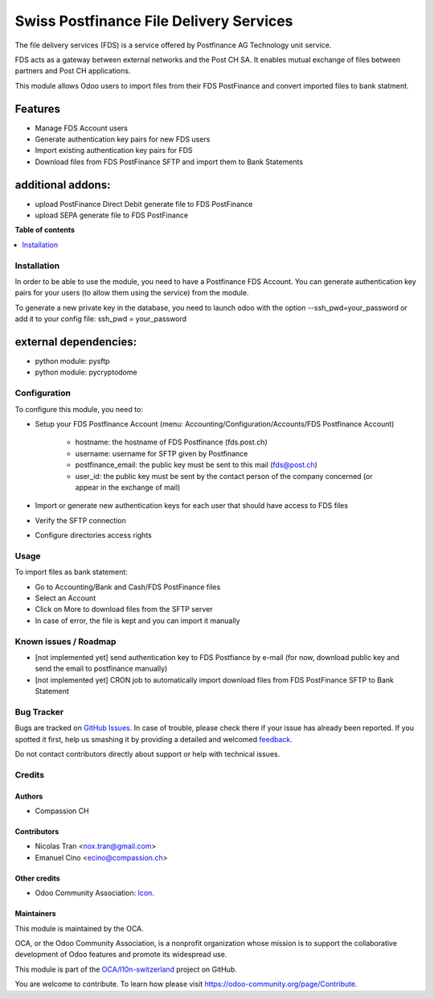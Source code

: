 ========================================
Swiss Postfinance File Delivery Services
========================================

.. !!!!!!!!!!!!!!!!!!!!!!!!!!!!!!!!!!!!!!!!!!!!!!!!!!!!
   !! This file is generated by oca-gen-addon-readme !!
   !! changes will be overwritten.                   !!
   !!!!!!!!!!!!!!!!!!!!!!!!!!!!!!!!!!!!!!!!!!!!!!!!!!!!

.. |badge1| image:: https://img.shields.io/badge/maturity-Beta-yellow.png
    :target: https://odoo-community.org/page/development-status
    :alt: Beta
.. |badge2| image:: https://img.shields.io/badge/licence-AGPL--3-blue.png
    :target: http://www.gnu.org/licenses/agpl-3.0-standalone.html
    :alt: License: AGPL-3
.. |badge3| image:: https://img.shields.io/badge/github-OCA%2Fl10n--switzerland-lightgray.png?logo=github
    :target: https://github.com/OCA/l10n-switzerland/tree/12.0/l10n_ch_fds_postfinance
    :alt: OCA/l10n-switzerland
.. |badge4| image:: https://img.shields.io/badge/weblate-Translate%20me-F47D42.png
    :target: https://translation.odoo-community.org/projects/l10n-switzerland-12-0/l10n-switzerland-12-0-l10n_ch_fds_postfinance
    :alt: Translate me on Weblate
.. |badge5| image:: https://img.shields.io/badge/runbot-Try%20me-875A7B.png
    :target: https://runbot.odoo-community.org/runbot/125/12.0
    :alt: Try me on Runbot

|badge1| |badge2| |badge3| |badge4| |badge5| 

The file delivery services (FDS) is a service offered by Postfinance AG Technology unit service.

FDS acts as a gateway between external networks and the Post CH SA. It enables mutual exchange of files between partners and Post CH applications.

This module allows Odoo users to import files from their FDS PostFinance and convert imported files to bank statment.

Features
--------
* Manage FDS Account users
* Generate authentication key pairs for new FDS users
* Import existing authentication key pairs for FDS
* Download files from FDS PostFinance SFTP and import them to Bank Statements

additional addons:       
------------------
* upload PostFinance Direct Debit generate file to FDS PostFinance
* upload SEPA generate file to FDS PostFinance

**Table of contents**

.. contents::
   :local:

Installation
============

In order to be able to use the module, you need to have a Postfinance FDS
Account. You can generate authentication key pairs for your users (to allow
them using the service) from the module.

To generate a new private key in the database, you need to launch odoo with
the option --ssh_pwd=your_password or add it to your config file:
ssh_pwd = your_password

external dependencies:
----------------------
* python module: pysftp
* python module: pycryptodome

Configuration
=============

To configure this module, you need to:

* Setup your FDS Postfinance Account
  (menu: Accounting/Configuration/Accounts/FDS Postfinance Account)

    * hostname: the hostname of FDS Postfinance (fds.post.ch)
    * username: username for SFTP given by Postfinance
    * postfinance_email: the public key must be sent to this mail (fds@post.ch)
    * user_id: the public key must be sent by the contact person of the company concerned (or appear in the exchange of mail)
* Import or generate new authentication keys for each user that should have access to FDS files
* Verify the SFTP connection
* Configure directories access rights

Usage
=====

To import files as bank statement:

* Go to Accounting/Bank and Cash/FDS PostFinance files
* Select an Account
* Click on More to download files from the SFTP server
* In case of error, the file is kept and you can import it manually

.. image:: https://odoo-community.org/website/image/ir.attachment/5784_f2813bd/datas
   :alt: Try me on Runbot
   :target: https://runbot.odoo-community.org/runbot/125/8.0

.. repo_id is available in https://github.com/OCA/maintainer-tools/blob/master/tools/repos_with_ids.txt
.. branch is "8.0" for example

Known issues / Roadmap
======================

* [not implemented yet] send authentication key to FDS Postfiance by e-mail
  (for now, download public key and send the email to postfinance manually)
* [not implemented yet] CRON job to automatically import download files from FDS PostFinance SFTP to Bank Statement

Bug Tracker
===========

Bugs are tracked on `GitHub Issues <https://github.com/OCA/l10n-switzerland/issues>`_.
In case of trouble, please check there if your issue has already been reported.
If you spotted it first, help us smashing it by providing a detailed and welcomed
`feedback <https://github.com/OCA/l10n-switzerland/issues/new?body=module:%20l10n_ch_fds_postfinance%0Aversion:%2012.0%0A%0A**Steps%20to%20reproduce**%0A-%20...%0A%0A**Current%20behavior**%0A%0A**Expected%20behavior**>`_.

Do not contact contributors directly about support or help with technical issues.

Credits
=======

Authors
~~~~~~~

* Compassion CH

Contributors
~~~~~~~~~~~~

* Nicolas Tran <nox.tran@gmail.com>
* Emanuel Cino <ecino@compassion.ch>

Other credits
~~~~~~~~~~~~~

* Odoo Community Association: `Icon <https://github.com/OCA/maintainer-tools/blob/master/template/module/static/description/icon.svg>`_.

Maintainers
~~~~~~~~~~~

This module is maintained by the OCA.

.. image:: https://odoo-community.org/logo.png
   :alt: Odoo Community Association
   :target: https://odoo-community.org

OCA, or the Odoo Community Association, is a nonprofit organization whose
mission is to support the collaborative development of Odoo features and
promote its widespread use.

This module is part of the `OCA/l10n-switzerland <https://github.com/OCA/l10n-switzerland/tree/12.0/l10n_ch_fds_postfinance>`_ project on GitHub.

You are welcome to contribute. To learn how please visit https://odoo-community.org/page/Contribute.
